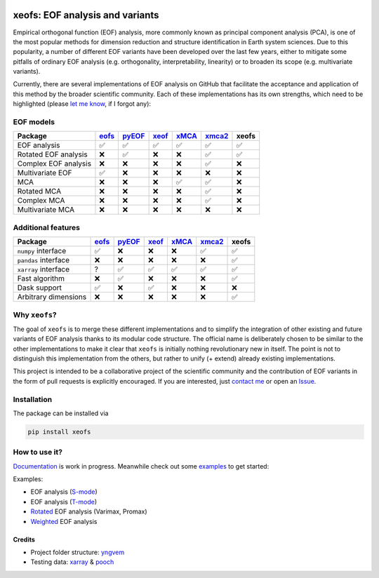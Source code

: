 |badge1| |badge2| |badge3| |badge4| |badge5|

.. |badge1| image:: https://img.shields.io/github/v/tag/nicrie/xeofs?label=Release
    :alt: GitHub tag (latest SemVer)
.. |badge2| image:: https://img.shields.io/github/workflow/status/nicrie/xeofs/CI
   :alt: GitHub Workflow Status (event)
.. |badge3| image:: https://readthedocs.org/projects/xeofs/badge/?version=latest
   :target: https://xeofs.readthedocs.io/en/latest/?badge=latest
   :alt: Documentation Status
.. |badge4| image:: https://img.shields.io/pypi/dm/xeofs
    :alt: PyPI - Downloads
.. |badge5| image:: https://codecov.io/gh/nicrie/xeofs/branch/main/graph/badge.svg?token=8040ZDH6U7
    :target: https://codecov.io/gh/nicrie/xeofs

.. role:: red

=================================
xeofs: EOF analysis and variants
=================================
Empirical orthogonal function (EOF) analysis, more commonly known as
principal component analysis (PCA), is one of the most popular methods
for dimension reduction and structure identification in Earth system sciences.
Due to this popularity, a number of different EOF variants have been developed
over the last few years, either to mitigate some pitfalls of ordinary EOF
analysis (e.g. orthogonality, interpretability, linearity) or to broaden its
scope (e.g. multivariate variants).

Currently, there are several implementations of EOF analysis on GitHub that
facilitate the acceptance and application of this method by the broader
scientific community. Each of these implementations has its own strengths,
which need to be highlighted (please `let me know`_, if I forgot any):


EOF models
-----------

=====================  ==========  ==========  ==========  ==========  ==========  ==========
Package                 eofs_       pyEOF_      xeof_       xMCA_       xmca2_       **xeofs**
=====================  ==========  ==========  ==========  ==========  ==========  ==========
EOF analysis           ✅           ✅           ✅           ✅           ✅           ✅
Rotated EOF analysis   ❌           ✅           ❌           ❌           ✅           ✅
Complex EOF analysis   ❌           ❌           ❌           ❌           ✅           ❌
Multivariate EOF       ✅           ❌           ❌           ❌           ❌           ❌
MCA                    ❌           ❌           ❌           ✅           ✅           ❌
Rotated MCA            ❌           ❌           ❌           ❌           ✅           ❌
Complex MCA            ❌           ❌           ❌           ❌           ✅           ❌
Multivariate MCA       ❌           ❌           ❌           ❌           ❌           ❌
=====================  ==========  ==========  ==========  ==========  ==========  ==========


Additional features
----------------------

=====================  ==========  ==========  ==========  ==========  ==========  ==========
Package                 eofs_       pyEOF_      xeof_       xMCA_       xmca2_       **xeofs**
=====================  ==========  ==========  ==========  ==========  ==========  ==========
``numpy`` interface    ✅           ❌           ❌           ❌           ✅           ✅
``pandas`` interface   ❌           ❌           ❌           ❌           ❌           ✅
``xarray`` interface   ?           ✅           ✅           ✅           ✅           ✅
Fast algorithm         ❌           ✅           ❌           ❌           ❌           ✅
Dask support           ✅           ❌           ✅           ❌           ❌           ❌
Arbitrary dimensions   ❌           ❌           ❌           ❌           ❌           ✅
=====================  ==========  ==========  ==========  ==========  ==========  ==========


.. _eofs: https://github.com/ajdawson/eofs
.. _xeof: https://github.com/dougiesquire/xeof
.. _xMCA: https://github.com/Yefee/xMCA
.. _pyEOF: https://github.com/zzheng93/pyEOF
.. _xmca2: https://github.com/nicrie/xmca

.. _let me know: niclasrieger@gmail.com


Why ``xeofs``?
----------------------

The goal of ``xeofs`` is to merge these different implementations and to simplify the integration of other existing and future variants of EOF analysis thanks to its modular code structure.
The official name is deliberately chosen to be similar to the other implementations to make it clear that ``xeofs`` is initially nothing revolutionary new in itself. The point is not to distinguish this implementation from the others, but rather to unify (+ extend) already existing implementations.

This project is intended to be a collaborative project of the scientific community and the contribution of EOF variants in the form of pull requests is explicitly encouraged.
If you are interested, just `contact me`_ or open an `Issue`_.

.. _contact me: niclasrieger@gmail.com
.. _Issue: https://github.com/nicrie/xeofs/issues



Installation
----------------------

The package can be installed via

.. code-block:: ini

  pip install xeofs


How to use it?
----------------------
Documentation_ is work in progress. Meanwhile check out some examples_ to get started:

Examples:

+ EOF analysis (S-mode_)
+ EOF analysis (T-mode_)
+ Rotated_ EOF analysis (Varimax, Promax)
+ Weighted_ EOF analysis

.. _T-mode: https://xeofs.readthedocs.io/en/latest/auto_examples/1uni/plot_eof-tmode.html#sphx-glr-auto-examples-1uni-plot-eof-tmode-py
.. _S-mode: https://xeofs.readthedocs.io/en/latest/auto_examples/1uni/plot_eof-smode.html#sphx-glr-auto-examples-1uni-plot-eof-smode-py
.. _Weighted: https://xeofs.readthedocs.io/en/latest/auto_examples/1uni/plot_weighted_eof.html#sphx-glr-auto-examples-1uni-plot-weighted-eof-py
.. _Rotated: https://xeofs.readthedocs.io/en/latest/auto_examples/1uni/plot_rotated_eof.html#sphx-glr-auto-examples-1uni-plot-rotated-eof-py
.. _Documentation: https://xeofs.readthedocs.io/en/latest/
.. _examples: https://xeofs.readthedocs.io/en/latest/auto_examples/index.html


************************
Credits
************************

- Project folder structure: yngvem_
- Testing data: xarray_ \& pooch_


.. _NumPy: https://www.numpy.org
.. _pandas: https://pandas.pydata.org
.. _xarray: https://xarray.pydata.org
.. _yngvem: https://github.com/yngvem/python-project-structure
.. _pooch: https://github.com/fatiando/pooch
